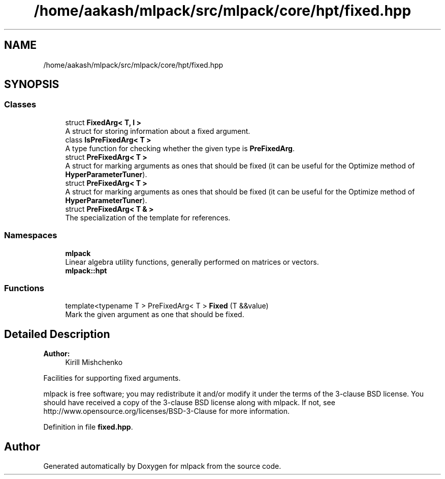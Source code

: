 .TH "/home/aakash/mlpack/src/mlpack/core/hpt/fixed.hpp" 3 "Sun Aug 22 2021" "Version 3.4.2" "mlpack" \" -*- nroff -*-
.ad l
.nh
.SH NAME
/home/aakash/mlpack/src/mlpack/core/hpt/fixed.hpp
.SH SYNOPSIS
.br
.PP
.SS "Classes"

.in +1c
.ti -1c
.RI "struct \fBFixedArg< T, I >\fP"
.br
.RI "A struct for storing information about a fixed argument\&. "
.ti -1c
.RI "class \fBIsPreFixedArg< T >\fP"
.br
.RI "A type function for checking whether the given type is \fBPreFixedArg\fP\&. "
.ti -1c
.RI "struct \fBPreFixedArg< T >\fP"
.br
.RI "A struct for marking arguments as ones that should be fixed (it can be useful for the Optimize method of \fBHyperParameterTuner\fP)\&. "
.ti -1c
.RI "struct \fBPreFixedArg< T >\fP"
.br
.RI "A struct for marking arguments as ones that should be fixed (it can be useful for the Optimize method of \fBHyperParameterTuner\fP)\&. "
.ti -1c
.RI "struct \fBPreFixedArg< T & >\fP"
.br
.RI "The specialization of the template for references\&. "
.in -1c
.SS "Namespaces"

.in +1c
.ti -1c
.RI " \fBmlpack\fP"
.br
.RI "Linear algebra utility functions, generally performed on matrices or vectors\&. "
.ti -1c
.RI " \fBmlpack::hpt\fP"
.br
.in -1c
.SS "Functions"

.in +1c
.ti -1c
.RI "template<typename T > PreFixedArg< T > \fBFixed\fP (T &&value)"
.br
.RI "Mark the given argument as one that should be fixed\&. "
.in -1c
.SH "Detailed Description"
.PP 

.PP
\fBAuthor:\fP
.RS 4
Kirill Mishchenko
.RE
.PP
Facilities for supporting fixed arguments\&.
.PP
mlpack is free software; you may redistribute it and/or modify it under the terms of the 3-clause BSD license\&. You should have received a copy of the 3-clause BSD license along with mlpack\&. If not, see http://www.opensource.org/licenses/BSD-3-Clause for more information\&. 
.PP
Definition in file \fBfixed\&.hpp\fP\&.
.SH "Author"
.PP 
Generated automatically by Doxygen for mlpack from the source code\&.
